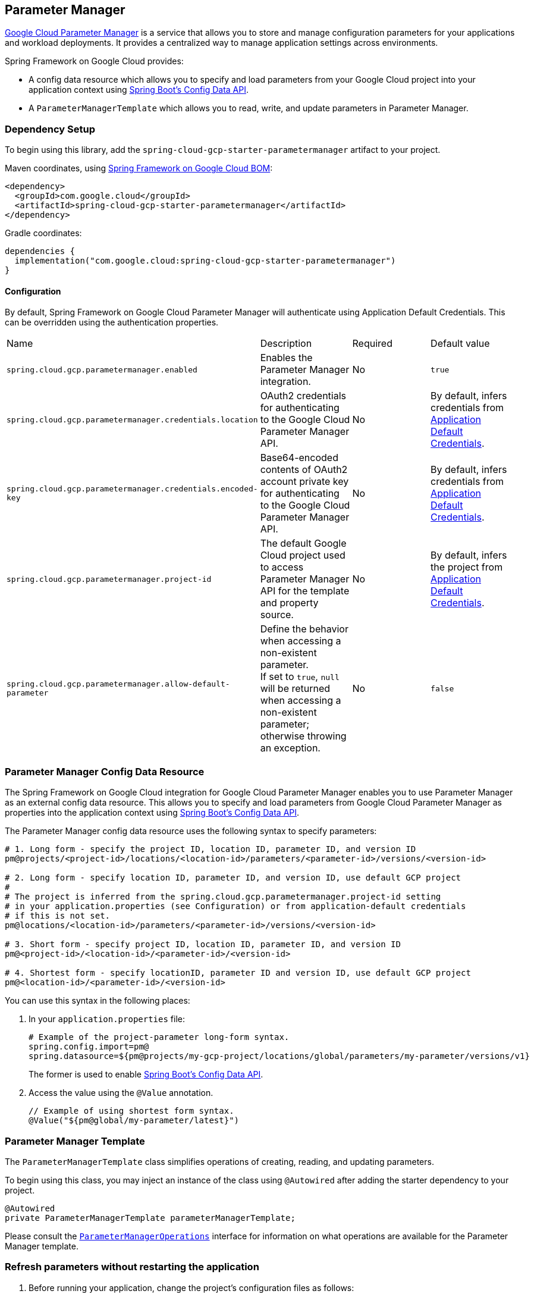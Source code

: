 == Parameter Manager

https://cloud.google.com/secret-manager/parameter-manager/docs/overview[Google Cloud Parameter Manager] is a service that allows you to store and manage configuration parameters for your applications and workload deployments. It provides a centralized way to manage application settings across environments.


Spring Framework on Google Cloud provides:

* A config data resource which allows you to specify and load parameters from your Google Cloud project into your application context using https://spring.io/blog/2020/08/14/config-file-processing-in-spring-boot-2-4[Spring Boot's Config Data API].
* A `ParameterManagerTemplate` which allows you to read, write, and update parameters in Parameter Manager.

=== Dependency Setup

To begin using this library, add the `spring-cloud-gcp-starter-parametermanager` artifact to your project.

Maven coordinates, using <<getting-started.adoc#bill-of-materials, Spring Framework on Google Cloud BOM>>:

[source,xml]
----
<dependency>
  <groupId>com.google.cloud</groupId>
  <artifactId>spring-cloud-gcp-starter-parametermanager</artifactId>
</dependency>
----

Gradle coordinates:

[source]
----
dependencies {
  implementation("com.google.cloud:spring-cloud-gcp-starter-parametermanager")
}
----

==== Configuration

By default, Spring Framework on Google Cloud Parameter Manager will authenticate using Application Default Credentials.
This can be overridden using the authentication properties.

|===
| Name | Description | Required | Default value
| `spring.cloud.gcp.parametermanager.enabled` | Enables the Parameter Manager integration. | No | `true`
| `spring.cloud.gcp.parametermanager.credentials.location` | OAuth2 credentials for authenticating to the Google Cloud Parameter Manager API. | No | By default, infers credentials from https://cloud.google.com/docs/authentication/production[Application Default Credentials].
| `spring.cloud.gcp.parametermanager.credentials.encoded-key` | Base64-encoded contents of OAuth2 account private key for authenticating to the Google Cloud Parameter Manager API. | No | By default, infers credentials from https://cloud.google.com/docs/authentication/production[Application Default Credentials].
| `spring.cloud.gcp.parametermanager.project-id` | The default Google Cloud project used to access Parameter Manager API for the template and property source. | No | By default, infers the project from https://cloud.google.com/docs/authentication/production[Application Default Credentials].
|`spring.cloud.gcp.parametermanager.allow-default-parameter`| Define the behavior when accessing a non-existent parameter. +
If set to `true`, `null` will be returned when accessing a non-existent parameter; otherwise throwing an exception. | No | `false`
|===

=== Parameter Manager Config Data Resource

The Spring Framework on Google Cloud integration for Google Cloud Parameter Manager enables you to use Parameter Manager as an external config data resource.
This allows you to specify and load parameters from Google Cloud Parameter Manager as properties into the application context using https://spring.io/blog/2020/08/14/config-file-processing-in-spring-boot-2-4[Spring Boot's Config Data API].

The Parameter Manager config data resource uses the following syntax to specify parameters:

[source]
----
# 1. Long form - specify the project ID, location ID, parameter ID, and version ID
pm@projects/<project-id>/locations/<location-id>/parameters/<parameter-id>/versions/<version-id>

# 2. Long form - specify location ID, parameter ID, and version ID, use default GCP project
#
# The project is inferred from the spring.cloud.gcp.parametermanager.project-id setting
# in your application.properties (see Configuration) or from application-default credentials
# if this is not set.
pm@locations/<location-id>/parameters/<parameter-id>/versions/<version-id>

# 3. Short form - specify project ID, location ID, parameter ID, and version ID
pm@<project-id>/<location-id>/<parameter-id>/<version-id>

# 4. Shortest form - specify locationID, parameter ID and version ID, use default GCP project
pm@<location-id>/<parameter-id>/<version-id>
----

You can use this syntax in the following places:

1. In your `application.properties` file:
+
[source]
----
# Example of the project-parameter long-form syntax.
spring.config.import=pm@
spring.datasource=${pm@projects/my-gcp-project/locations/global/parameters/my-parameter/versions/v1}
----
The former is used to enable https://spring.io/blog/2020/08/14/config-file-processing-in-spring-boot-2-4[Spring Boot's Config Data API].

2. Access the value using the `@Value` annotation.
+
[source]
----
// Example of using shortest form syntax.
@Value("${pm@global/my-parameter/latest}")
----

=== Parameter Manager Template

The `ParameterManagerTemplate` class simplifies operations of creating, reading, and updating parameters.

To begin using this class, you may inject an instance of the class using `@Autowired` after adding the starter dependency to your project.

[source, java]
----
@Autowired
private ParameterManagerTemplate parameterManagerTemplate;
----

Please consult the https://github.com/GoogleCloudPlatform/spring-cloud-gcp/blob/main/spring-cloud-gcp-parametermanager/src/main/java/com/google/cloud/spring/parametermanager/ParameterManagerOperations.java[`ParameterManagerOperations`] interface for information on what operations are available for the Parameter Manager template.

=== Refresh parameters without restarting the application

1. Before running your application, change the project's configuration files as follows:
+
import the actuator starter dependency to your project,
+
[source]
----
<dependency>
    <groupId>org.springframework.boot</groupId>
    <artifactId>spring-boot-starter-actuator</artifactId>
</dependency>
----
add the following properties to your project's `application.properties`.
+
[source]
----
management.endpoints.web.exposure.include=refresh
----

2. Annotate your configuration properties classes with `@RefreshScope`:
+
[source, java]
----
@Configuration
@RefreshScope
@ConfigurationProperties("myapp")
public class MyAppProperties {
    private String myParameter;
    
    // getters and setters
}
----

3. After running the application, update your version stored in the Parameter Manager. You need to delete and create the version with the same name.

4. When you need to refresh a parameter, send the following command to your application sever:
+
[source]
----
curl -X POST http://[host]:[port]/actuator/refresh
----
Note that only `@ConfigurationProperties` annotated with `@RefreshScope` will get the updated values.

=== Allow default parameter

By default, when accessing a non-existent parameter, the Parameter Manager will throw an exception.

However, if your want to use a default value in such a scenario, you can add the following property to project's properties.
[source]
----
`spring.cloud.gcp.parametermanager.allow-default-parameter=true`
----

Therefore, a variable annotated with `@Value("${${pm@global/fake-parameter/v1}:DEFAULT}")` will be resolved as `DEFAULT` when there is no `fake-parameter` parameter or `v1` version for `fake-parameter` in Parameter Manager.

=== Sample Application

A https://github.com/GoogleCloudPlatform/spring-cloud-gcp/tree/main/spring-cloud-gcp-samples/spring-cloud-gcp-parametermanager-sample[Parameter Manager Sample Application] is provided which demonstrates basic property source loading and usage of the template class.